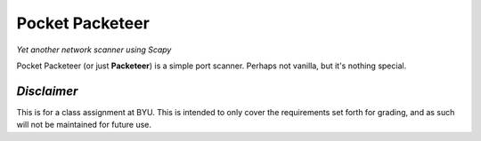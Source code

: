 Pocket Packeteer
================

*Yet another network scanner using Scapy*

Pocket Packeteer (or just **Packeteer**) is a simple port scanner. Perhaps not
vanilla, but it's nothing special.


*Disclaimer*
------------

This is for a class assignment at BYU. This is intended to only cover the
requirements set forth for grading, and as such will not be maintained for
future use.